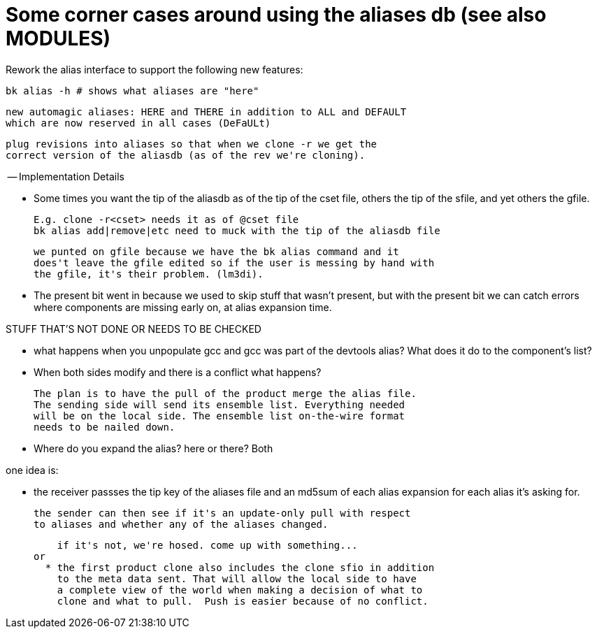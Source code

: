 Some corner cases around using the aliases db (see also MODULES)
================================================================

Rework the alias interface to support the following new features:

  bk alias -h # shows what aliases are "here"

  new automagic aliases: HERE and THERE in addition to ALL and DEFAULT
  which are now reserved in all cases (DeFaULt)

  plug revisions into aliases so that when we clone -r we get the
  correct version of the aliasdb (as of the rev we're cloning).

-- Implementation Details

- Some times you want the tip of the aliasdb as of the tip of the cset
  file, others the tip of the sfile, and yet others the gfile.

  E.g. clone -r<cset> needs it as of @cset file
  bk alias add|remove|etc need to muck with the tip of the aliasdb file

  we punted on gfile because we have the bk alias command and it
  does't leave the gfile edited so if the user is messing by hand with
  the gfile, it's their problem. (lm3di).

- The present bit went in because we used to skip stuff that wasn't
  present, but with the present bit we can catch errors where components
  are missing early on, at alias expansion time.

STUFF THAT'S NOT DONE OR NEEDS TO BE CHECKED

- what happens when you unpopulate gcc and gcc was part of the
  devtools alias? What does it do to the component's list?

- When both sides modify and there is a conflict what happens?

  The plan is to have the pull of the product merge the alias file.
  The sending side will send its ensemble list. Everything needed
  will be on the local side. The ensemble list on-the-wire format
  needs to be nailed down.

- Where do you expand the alias? here or there?
  Both

one idea is:

  * the receiver passses the tip key of the aliases file and an md5sum
    of each alias expansion for each alias it's asking for.

    the sender can then see if it's an update-only pull with respect
    to aliases and whether any of the aliases changed.

    if it's not, we're hosed. come up with something...
or
  * the first product clone also includes the clone sfio in addition
    to the meta data sent. That will allow the local side to have
    a complete view of the world when making a decision of what to
    clone and what to pull.  Push is easier because of no conflict.

